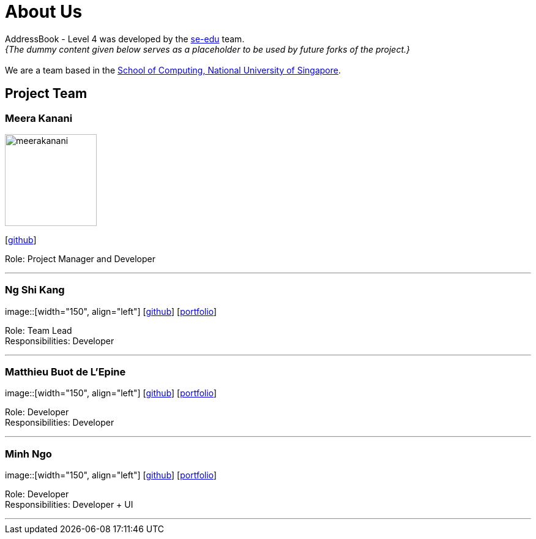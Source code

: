 = About Us
:relfileprefix: team/
:imagesDir: images
:stylesDir: stylesheets

AddressBook - Level 4 was developed by the https://se-edu.github.io/docs/Team.html[se-edu] team. +
_{The dummy content given below serves as a placeholder to be used by future forks of the project.}_ +
{empty} +
We are a team based in the http://www.comp.nus.edu.sg[School of Computing, National University of Singapore].

== Project Team

=== Meera Kanani
image::meerakanani.jpg[width="150", align="left"]
{empty}[https://github.com/meerakanani[github]]

Role: Project Manager and Developer

'''

=== Ng Shi Kang
image::[width="150", align="left"]
{empty}[http://github.com/lejolly[github]] [<<johndoe#, portfolio>>]

Role: Team Lead +
Responsibilities: Developer

'''

=== Matthieu Buot de L'Epine
image::[width="150", align="left"]
{empty}[http://github.com/yijinl[github]] [<<johndoe#, portfolio>>]

Role: Developer +
Responsibilities: Developer

'''

=== Minh Ngo
image::[width="150", align="left"]
{empty}[http://github.com/m133225[github]] [<<johndoe#, portfolio>>]

Role: Developer +
Responsibilities: Developer + UI

'''

